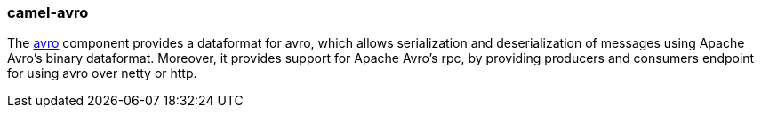 ### camel-avro

The http://camel.apache.org/avro.html[avro,window=_blank] component provides a dataformat for avro, 
which allows serialization and deserialization of messages using Apache Avro's binary dataformat. 
Moreover, it provides support for Apache Avro's rpc, by providing producers and consumers endpoint for using avro over netty or http.

